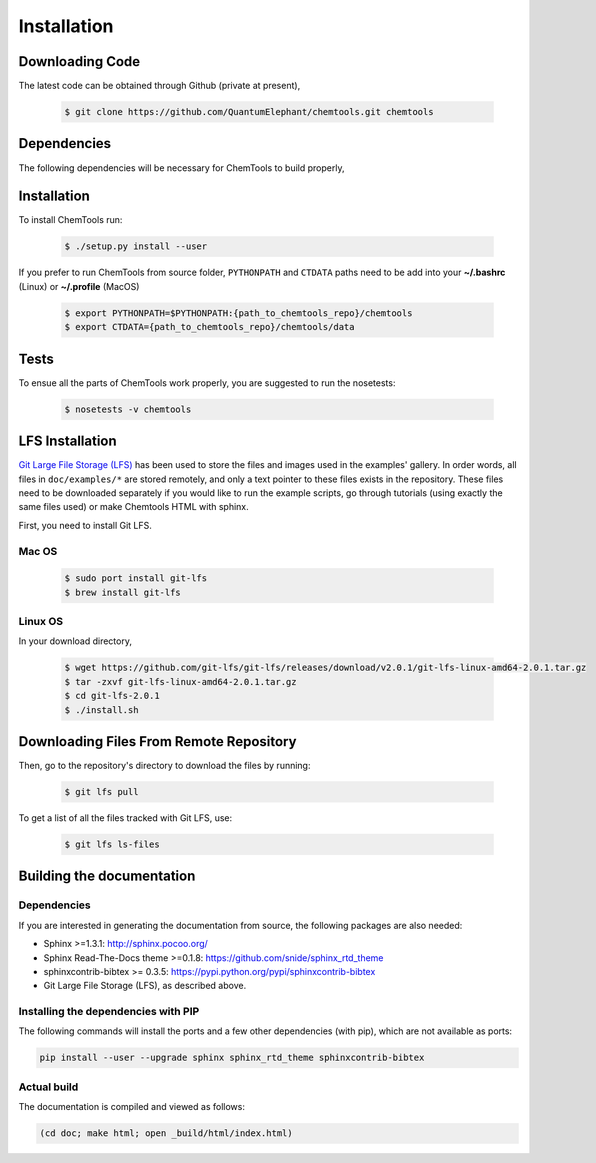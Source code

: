 ..
    : ChemTools is a collection of interpretive chemical tools for
    : analyzing outputs of the quantum chemistry calculations.
    :
    : Copyright (C) 2014-2015 The ChemTools Development Team
    :
    : This file is part of ChemTools.
    :
    : ChemTools is free software; you can redistribute it and/or
    : modify it under the terms of the GNU General Public License
    : as published by the Free Software Foundation; either version 3
    : of the License, or (at your option) any later version.
    :
    : ChemTools is distributed in the hope that it will be useful,
    : but WITHOUT ANY WARRANTY; without even the implied warranty of
    : MERCHANTABILITY or FITNESS FOR A PARTICULAR PURPOSE.  See the
    : GNU General Public License for more details.
    :
    : You should have received a copy of the GNU General Public License
    : along with this program; if not, see <http://www.gnu.org/licenses/>
    :
    : --


.. _usr_installation:

Installation
############

Downloading Code
================

The latest code can be obtained through Github (private at present),

  .. code-block:: bash

     $ git clone https://github.com/QuantumElephant/chemtools.git chemtools


Dependencies
============

The following dependencies will be necessary for ChemTools to build properly,

  .. code-block:: bash


Installation
============

To install ChemTools run:

  .. code-block:: bash

     $ ./setup.py install --user

If you prefer to run ChemTools from source folder, ``PYTHONPATH`` and ``CTDATA`` paths
need to be add into your **~/.bashrc** (Linux) or **~/.profile** (MacOS)

  .. code-block:: bash

     $ export PYTHONPATH=$PYTHONPATH:{path_to_chemtools_repo}/chemtools
     $ export CTDATA={path_to_chemtools_repo}/chemtools/data

Tests
=====

To ensue all the parts of ChemTools work properly, you are suggested to run the nosetests:

  .. code-block:: bash

     $ nosetests -v chemtools



LFS Installation
================

`Git Large File Storage (LFS) <https://git-lfs.github.com/>`_ has been used to store the files
and images used in the examples' gallery. In order words, all files in ``doc/examples/*`` are
stored remotely, and only a text pointer to these files exists in the repository.
These files need to be downloaded separately if you would like to run the example scripts, go through
tutorials (using exactly the same files used) or make Chemtools HTML with sphinx.

First, you need to install Git LFS.

Mac OS
~~~~~~

  .. code-block:: bash

     $ sudo port install git-lfs
     $ brew install git-lfs

Linux OS
~~~~~~~~

In your download directory,

  .. code-block:: bash

     $ wget https://github.com/git-lfs/git-lfs/releases/download/v2.0.1/git-lfs-linux-amd64-2.0.1.tar.gz
     $ tar -zxvf git-lfs-linux-amd64-2.0.1.tar.gz
     $ cd git-lfs-2.0.1
     $ ./install.sh


Downloading Files From Remote Repository
========================================

Then, go to the repository's directory to download the files by running:

  .. code-block:: bash

     $ git lfs pull

To get a list of all the files tracked with Git LFS, use:

  .. code-block:: bash

     $ git lfs ls-files

Building the documentation
==========================

Dependencies
~~~~~~~~~~~~

If you are interested in generating the documentation from source, the following
packages are also needed:

* Sphinx >=1.3.1: http://sphinx.pocoo.org/
* Sphinx Read-The-Docs theme >=0.1.8: https://github.com/snide/sphinx_rtd_theme
* sphinxcontrib-bibtex >= 0.3.5: https://pypi.python.org/pypi/sphinxcontrib-bibtex
* Git Large File Storage (LFS), as described above.


Installing the dependencies with PIP
~~~~~~~~~~~~~~~~~~~~~~~~~~~~~~~~~~~~

The following commands will install the ports and a few other dependencies (with pip),
which are not available as ports:

.. code-block:: bash

    pip install --user --upgrade sphinx sphinx_rtd_theme sphinxcontrib-bibtex


Actual build
~~~~~~~~~~~~

The documentation is compiled and viewed as follows:

.. code-block:: bash

    (cd doc; make html; open _build/html/index.html)
